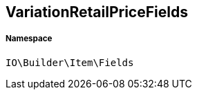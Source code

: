 :table-caption!:
:example-caption!:
:source-highlighter: prettify
:sectids!:
[[io__variationretailpricefields]]
== VariationRetailPriceFields





===== Namespace

`IO\Builder\Item\Fields`





